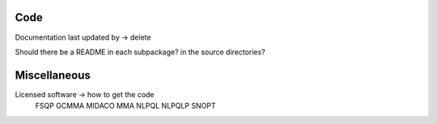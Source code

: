 
Code
----

Documentation last updated by -> delete

Should there be a README in each subpackage? in the source directories?

Miscellaneous
-------------

Licensed software -> how to get the code
    FSQP
    GCMMA
    MIDACO
    MMA
    NLPQL
    NLPQLP
    SNOPT
